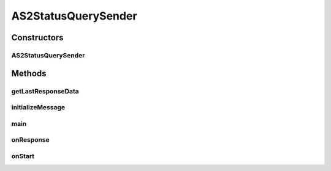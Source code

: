 .. java:import:: java.util Date

.. java:import:: java.util Map

.. java:import:: hk.hku.cecid.piazza.commons.util PropertyTree

.. java:import:: hk.hku.cecid.corvus.util FileLogger

.. java:import:: hk.hku.cecid.corvus.ws.data Data

.. java:import:: hk.hku.cecid.corvus.ws.data DataFactory

.. java:import:: hk.hku.cecid.corvus.ws.data AS2StatusQueryData

.. java:import:: hk.hku.cecid.corvus.ws.data AS2StatusQueryResponseData

AS2StatusQuerySender
====================

.. java:package:: hk.hku.cecid.corvus.ws
   :noindex:

.. java:type:: public class AS2StatusQuerySender extends SOAPSender

   The \ ``AS2StatusQuerySender``\  is a client sender sending SOAP web services request to Corvus \ ``AS2``\  plugin for query the status of particular message. The web service parameters are defined in the below:

   .. parsed-literal::

      <messageId> 20070418-124233-75006@147.8.177.42 </messageId>

   Creation Date: 02/05/2007

   :author: Twinsen Tsang

Constructors
------------
AS2StatusQuerySender
^^^^^^^^^^^^^^^^^^^^

.. java:constructor:: public AS2StatusQuerySender(FileLogger l, AS2StatusQueryData data)
   :outertype: AS2StatusQuerySender

   Explicit Constructor.

   :param l: The logger used for log message and exception.
   :param data: The AS2 Status query parameter.

Methods
-------
getLastResponseData
^^^^^^^^^^^^^^^^^^^

.. java:method:: public AS2StatusQueryResponseData getLastResponseData()
   :outertype: AS2StatusQuerySender

   :return: The AS2 status response data by the last SFRM status query SOAP Call.

initializeMessage
^^^^^^^^^^^^^^^^^

.. java:method:: public void initializeMessage() throws Exception
   :outertype: AS2StatusQuerySender

   The SOAPRequest in the creation stage should be liked this.

   :throws Exceptions:

main
^^^^

.. java:method:: public static void main(String[] args)
   :outertype: AS2StatusQuerySender

   The main method is for CLI mode.

onResponse
^^^^^^^^^^

.. java:method:: public void onResponse() throws Exception
   :outertype: AS2StatusQuerySender

   Get the SOAP Body and analyze the result of configuration.

   The result of SOAP body:

   .. parsed-literal::

         <status> The current status of message </status>
      <statusDescription> The current status description of message </statusDescription>
      <ackMessageId> The message id of acknowledgment / receipt if any </ackMessageId>
      <ackStatus> The status of acknowledgment / receipt if any </ackStatus>
      <ackStatusDescription> The status description of acknowledgment / receipt if any </ackStatusDescription>

onStart
^^^^^^^

.. java:method:: public void onStart()
   :outertype: AS2StatusQuerySender

   [@EVENT] The method \ ``onStart``\  log all new configuration.

